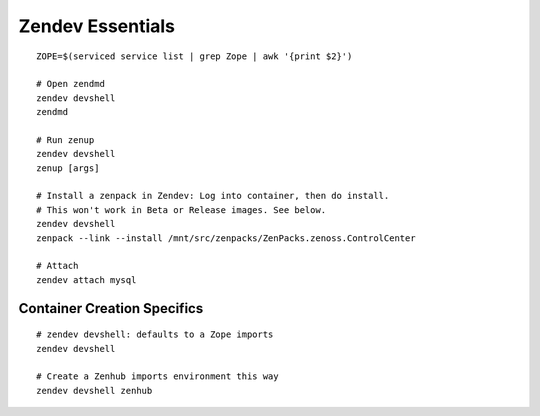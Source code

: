 ===========================
Zendev Essentials
===========================

::

   ZOPE=$(serviced service list | grep Zope | awk '{print $2}')

   # Open zendmd
   zendev devshell
   zendmd

   # Run zenup
   zendev devshell
   zenup [args]

   # Install a zenpack in Zendev: Log into container, then do install.
   # This won't work in Beta or Release images. See below.
   zendev devshell 
   zenpack --link --install /mnt/src/zenpacks/ZenPacks.zenoss.ControlCenter

   # Attach
   zendev attach mysql


Container Creation Specifics
=============================
::

      # zendev devshell: defaults to a Zope imports
      zendev devshell

      # Create a Zenhub imports environment this way
      zendev devshell zenhub

